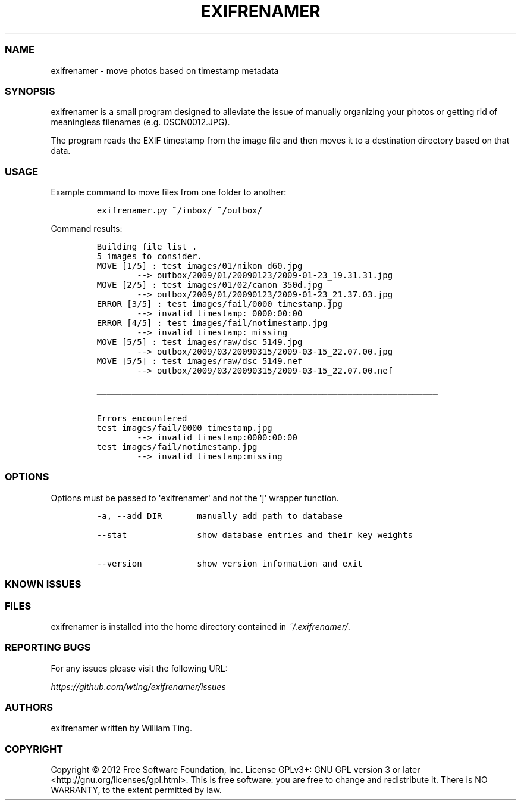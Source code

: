 .TH EXIFRENAMER 1 "17 April 2012" "release-v0.2.0"
.SS NAME
.PP
exifrenamer - move photos based on timestamp metadata
.SS SYNOPSIS
.PP
exifrenamer is a small program designed to alleviate the issue of
manually organizing your photos or getting rid of meaningless filenames
(e.g.
DSCN0012.JPG).
.PP
The program reads the EXIF timestamp from the image file and then moves
it to a destination directory based on that data.
.SS USAGE
.PP
Example command to move files from one folder to another:
.IP
.nf
\f[C]
exifrenamer.py\ ~/inbox/\ ~/outbox/
\f[]
.fi
.PP
Command results:
.IP
.nf
\f[C]
Building\ file\ list\ .
5\ images\ to\ consider.
MOVE\ [1/5]\ :\ test_images/01/nikon\ d60.jpg
\ \ \ \ \ \ \ \ -->\ outbox/2009/01/20090123/2009-01-23_19.31.31.jpg
MOVE\ [2/5]\ :\ test_images/01/02/canon\ 350d.jpg
\ \ \ \ \ \ \ \ -->\ outbox/2009/01/20090123/2009-01-23_21.37.03.jpg
ERROR\ [3/5]\ :\ test_images/fail/0000\ timestamp.jpg
\ \ \ \ \ \ \ \ -->\ invalid\ timestamp:\ 0000:00:00
ERROR\ [4/5]\ :\ test_images/fail/notimestamp.jpg
\ \ \ \ \ \ \ \ -->\ invalid\ timestamp:\ missing
MOVE\ [5/5]\ :\ test_images/raw/dsc_5149.jpg
\ \ \ \ \ \ \ \ -->\ outbox/2009/03/20090315/2009-03-15_22.07.00.jpg
MOVE\ [5/5]\ :\ test_images/raw/dsc_5149.nef
\ \ \ \ \ \ \ \ -->\ outbox/2009/03/20090315/2009-03-15_22.07.00.nef

____________________________________________________________________

Errors\ encountered
test_images/fail/0000\ timestamp.jpg
\ \ \ \ \ \ \ \ -->\ invalid\ timestamp:0000:00:00
test_images/fail/notimestamp.jpg
\ \ \ \ \ \ \ \ -->\ invalid\ timestamp:missing
\f[]
.fi
.SS OPTIONS
.PP
Options must be passed to \[aq]exifrenamer\[aq] and not the \[aq]j\[aq]
wrapper function.
.IP
.nf
\f[C]
-a,\ --add\ DIR\ \ \ \ \ \ \ manually\ add\ path\ to\ database

--stat\ \ \ \ \ \ \ \ \ \ \ \ \ \ show\ database\ entries\ and\ their\ key\ weights

--version\ \ \ \ \ \ \ \ \ \ \ show\ version\ information\ and\ exit
\f[]
.fi
.SS KNOWN ISSUES
.SS FILES
.PP
exifrenamer is installed into the home directory contained in
\f[I]~/.exifrenamer/\f[].
.SS REPORTING BUGS
.PP
For any issues please visit the following URL:
.PP
\f[I]https://github.com/wting/exifrenamer/issues\f[]
.SS AUTHORS
.PP
exifrenamer written by William Ting.
.SS COPYRIGHT
.PP
Copyright © 2012 Free Software Foundation, Inc.
License GPLv3+: GNU GPL version 3 or later
<http://gnu.org/licenses/gpl.html>.
This is free software: you are free to change and redistribute it.
There is NO WARRANTY, to the extent permitted by law.
